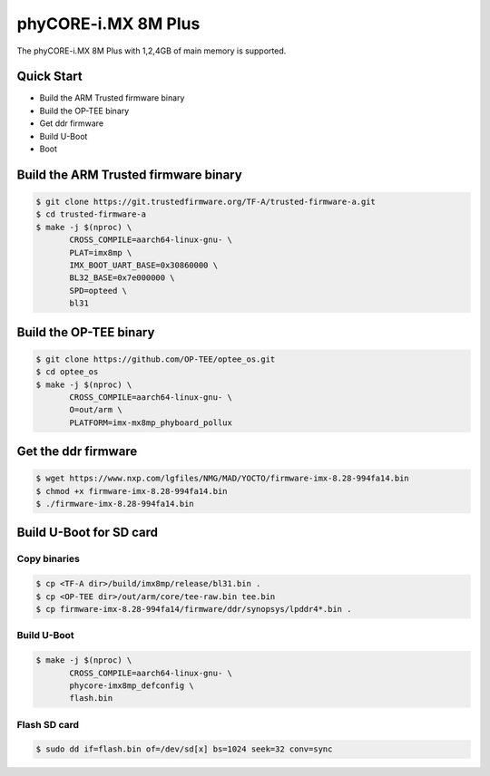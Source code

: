 .. SPDX-License-Identifier: GPL-2.0+

phyCORE-i.MX 8M Plus
====================

The phyCORE-i.MX 8M Plus with 1,2,4GB of main memory is supported.

Quick Start
-----------

- Build the ARM Trusted firmware binary
- Build the OP-TEE binary
- Get ddr firmware
- Build U-Boot
- Boot

Build the ARM Trusted firmware binary
-------------------------------------

.. code-block:: bash

   $ git clone https://git.trustedfirmware.org/TF-A/trusted-firmware-a.git
   $ cd trusted-firmware-a
   $ make -j $(nproc) \
          CROSS_COMPILE=aarch64-linux-gnu- \
          PLAT=imx8mp \
          IMX_BOOT_UART_BASE=0x30860000 \
          BL32_BASE=0x7e000000 \
          SPD=opteed \
          bl31

Build the OP-TEE binary
-----------------------

.. code-block:: bash

   $ git clone https://github.com/OP-TEE/optee_os.git
   $ cd optee_os
   $ make -j $(nproc) \
          CROSS_COMPILE=aarch64-linux-gnu- \
          O=out/arm \
          PLATFORM=imx-mx8mp_phyboard_pollux

Get the ddr firmware
--------------------

.. code-block:: bash

   $ wget https://www.nxp.com/lgfiles/NMG/MAD/YOCTO/firmware-imx-8.28-994fa14.bin
   $ chmod +x firmware-imx-8.28-994fa14.bin
   $ ./firmware-imx-8.28-994fa14.bin

Build U-Boot for SD card
------------------------

Copy binaries
^^^^^^^^^^^^^

.. code-block:: bash

   $ cp <TF-A dir>/build/imx8mp/release/bl31.bin .
   $ cp <OP-TEE dir>/out/arm/core/tee-raw.bin tee.bin
   $ cp firmware-imx-8.28-994fa14/firmware/ddr/synopsys/lpddr4*.bin .

Build U-Boot
^^^^^^^^^^^^

.. code-block:: bash

   $ make -j $(nproc) \
          CROSS_COMPILE=aarch64-linux-gnu- \
          phycore-imx8mp_defconfig \
          flash.bin

Flash SD card
^^^^^^^^^^^^^

.. code-block:: bash

   $ sudo dd if=flash.bin of=/dev/sd[x] bs=1024 seek=32 conv=sync
